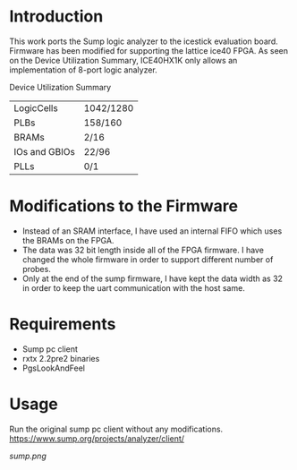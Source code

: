 * Introduction
This work ports the Sump logic analyzer to the icestick evaluation board. Firmware has been modified for supporting the lattice ice40 FPGA. As seen on the Device Utilization Summary, ICE40HX1K only allows an implementation of 8-port logic analyzer. 

Device Utilization Summary

 | LogicCells    | 1042/1280 |
 | PLBs          | 158/160   |
 | BRAMs         | 2/16      |
 | IOs and GBIOs | 22/96     |
 | PLLs          | 0/1       |

* Modifications to the Firmware
- Instead of an SRAM interface, I have used an internal FIFO which uses the BRAMs on the  FPGA. 
- The data was 32 bit length inside all of the FPGA firmware. I have changed the whole firmware in order to support different number of probes. 
- Only at the end of the sump firmware, I have kept the data width as 32 in order to keep the uart communication with the host same.

* Requirements
- Sump pc client
- rxtx 2.2pre2 binaries
- PgsLookAndFeel

* Usage
Run the original sump pc client without any modifications. https://www.sump.org/projects/analyzer/client/


[[sump.png]]
